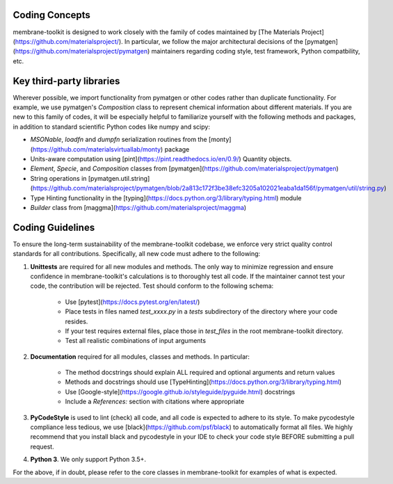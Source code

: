 Coding Concepts
===============

membrane-toolkit is designed to work closely with the family of codes maintained by
[The Materials Project](https://github.com/materialsproject/). In particular, 
we follow the major architectural decisions of the 
[pymatgen](https://github.com/materialsproject/pymatgen) maintainers regarding
coding style, test framework, Python compatbility, etc. 


Key third-party libraries
=========================
Wherever possible, we 
import functionality from pymatgen or other codes rather than duplicate 
functionality. For example, we use pymatgen's `Composition` class to represent 
chemical information about different materials. If you are new to this family 
of codes, it will be especially helpful to familiarize yourself with the 
following methods and packages, in addition to standard scientific Python codes
like numpy and scipy:

* `MSONable`, `loadfn` and `dumpfn` serialization routines from the
  [monty](https://github.com/materialsvirtuallab/monty) package
* Units-aware computation using [pint](https://pint.readthedocs.io/en/0.9/)
  Quantity objects.
* `Element`, `Specie`, and `Composition` classes from 
  [pymatgen](https://github.com/materialsproject/pymatgen)
* String operations in [pymatgen.util.string](https://github.com/materialsproject/pymatgen/blob/2a813c172f3be38efc3205a102021eaba1da156f/pymatgen/util/string.py)
* Type Hinting functionality in the 
  [typing](https://docs.python.org/3/library/typing.html) module
* `Builder` class from [maggma](https://github.com/materialsproject/maggma)


Coding Guidelines
=================

To ensure the long-term sustainability of the membrane-toolkit codebase, we enforce very
strict quality control standards for all contributions. Specifically, all new
code must adhere to the following:

1. **Unittests** are required for all new modules and methods. The only way to
   minimize regression and ensure confidence in membrane-toolkit's calculations is to 
   thoroughly test all code. If the maintainer cannot test your code, 
   the contribution will be rejected. Test should conform to the following schema:
        
        * Use [pytest](https://docs.pytest.org/en/latest/)
        * Place tests in files named `test_xxxx.py` in a `tests` subdirectory 
          of the directory where your code resides.
        * If your test requires external files, place those in `test_files` in
          the root membrane-toolkit directory.
        * Test all realistic combinations of input arguments 

2. **Documentation** required for all modules, classes and methods. In
   particular:
   
        * The method docstrings should explain ALL required and optional
          arguments and return values
        * Methods and docstrings should use 
          [TypeHinting](https://docs.python.org/3/library/typing.html)
        * Use [Google-style](https://google.github.io/styleguide/pyguide.html)
          docstrings
        * Include a `References:` section with citations where appropriate

3. **PyCodeStyle** is used to lint (check) all code, and all code is expected
   to adhere to its style. To make pycodestyle compliance less tedious, we
   use [black](https://github.com/psf/black) to automatically format all files.
   We highly recommend that you install black and pycodestyle in your IDE to 
   check your code style BEFORE submitting a pull request.

4. **Python 3**. We only support Python 3.5+.


For the above, if in doubt, please refer to the core classes in membrane-toolkit for
examples of what is expected.